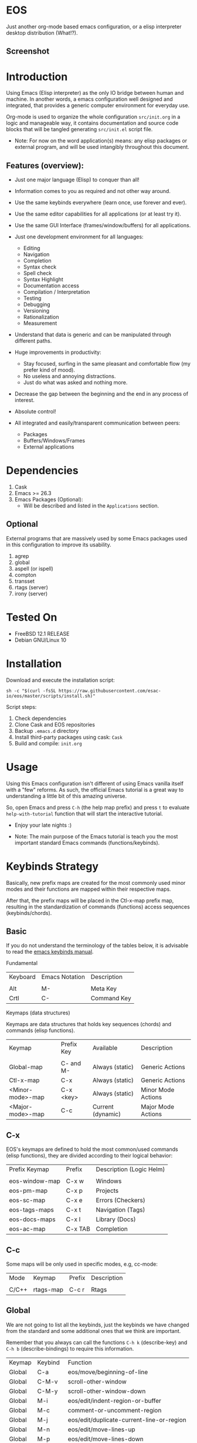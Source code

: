 #+author: Isaac "esac-io"
#+date: <2020-02-17 Mon>
#+startup: overview
#+property: header-args :comments yes :results silent

* EOS

  Just another org-mode based emacs configuration,
  or a elisp interpreter desktop distribution (What!?).

** Screenshot

  #+CAPTION: EMACS OS
  #+NAME:   fig:EOS-screenshot

  [[./assets/eos.png]]

* Introduction

  Using Emacs (Elisp interpreter) as the only IO bridge
  between human and machine. In another words, a emacs configuration
  well designed and integrated, that provides a generic
  computer environment for everyday use.

  Org-mode is used to organize the whole configuration ~src/init.org~
  in a logic and manageable way, it contains documentation and source code
  blocks that will be tangled generating ~src/init.el~ script file.

  * Note: For now on the word application(s) means: any elisp
          packages or external program, and will be used intangibly
          throughout this document.

** Features (overview):

    - Just one major language (Elisp) to conquer than all!
    - Information comes to you as required and not other way around.
    - Use the same keybinds everywhere (learn once, use forever and ever).

    - Use the same editor capabilities for all applications
      (or at least try it).

    - Use the same GUI Interface (frames/window/buffers) for all
      applications.

    - Just one development environment for all languages:
      - Editing
      - Navigation
      - Completion
      - Syntax check
      - Spell check
      - Syntax Highlight
      - Documentation access
      - Compilation / Interpretation
      - Testing
      - Debugging
      - Versioning
      - Rationalization
      - Measurement

    - Understand that data is generic and can be manipulated
      through different paths.

    - Huge improvements in productivity:
      - Stay focused, surfing in the same pleasant and comfortable
        flow (my prefer kind of mood).
      - No useless and annoying distractions.
      - Just do what was asked and nothing more.

    - Decrease the gap between the beginning and the end in any
      process of interest.
    - Absolute control!
    - All integrated and easily/transparent communication between peers:
      - Packages
      - Buffers/Windows/Frames
      - External applications

* Dependencies

  1. Cask
  2. Emacs >= 26.3
  3. Emacs Packages (Optional):
     - Will be described and listed in the =Applications= section.

** Optional

   External programs that are massively used by some Emacs packages
   used in this configuration to improve its usability.

   1. agrep
   2. global
   3. aspell (or ispell)
   4. compton
   5. transset
   6. rtags (server)
   7. irony (server)

* Tested On

  - FreeBSD 12.1 RELEASE
  - Debian GNU/Linux 10

* Installation

  Download and execute the installation script:

  #+BEGIN_SRC
     sh -c "$(curl -fsSL https://raw.githubusercontent.com/esac-io/eos/master/scripts/install.sh)"
  #+END_SRC

  Script steps:

  1) Check dependencies
  2) Clone Cask and EOS repositories
  3) Backup ~.emacs.d~ directory
  4) Install third-party packages using cask: ~Cask~
  5) Build and compile: ~init.org~

* Usage

  Using this Emacs configuration isn't different of using
  Emacs vanilla itself with a "few" reforms.
  As such, the official Emacs tutorial is a great way to understanding
  a little bit of this amazing universe.

  So, open Emacs and press =C-h= (the help map prefix) and
  press =t= to evaluate ~help-with-tutorial~ function that will
  start the interactive tutorial.

  - Enjoy your late nights :)

  - Note: The main purpose of the Emacs tutorial is teach you
    the most important standard Emacs commands (functions/keybinds).

* Keybinds Strategy

   Basically, new prefix maps are created for the most commonly
   used minor modes and their functions are mapped within
   their respective maps.

   After that, the prefix maps will be placed in the Ctl-x-map prefix
   map, resulting in the standardization of commands (functions)
   access sequences (keybinds/chords).

** Basic

    If you do not understand the terminology of the tables below,
    it is advisable to read the [[https://www.gnu.org/software/emacs/manual/html_node/emacs/Key-Bindings.html][emacs keybinds manual]].

**** Fundamental

    | Keyboard | Emacs Notation | Description |
    |          |                |             |
    | Alt      | M-             | Meta Key    |
    | Crtl     | C-             | Command Key |

**** Keymaps (data structures)

     Keymaps are data structures that holds key sequences (chords) and
     commands (elisp functions).

    | Keymap           | Prefix Key | Available         | Description        |
    |                  |            |                   |                    |
    | Global-map       | C- and M-  | Always (static)   | Generic Actions    |
    | Ctl-x-map        | C-x        | Always (static)   | Generic Actions    |
    | <Minor-mode>-map | C-x <key>  | Always (static)   | Minor Mode Actions |
    | <Major-mode>-map | C-c        | Current (dynamic) | Major Mode Actions |

** C-x

    EOS's keymaps are defined to hold the most
    common/used commands (elisp functions), they are
    divided according to their logical behavior:

    | Prefix Keymap  | Prefix  | Description (Logic Helm) |
    |                |         |                          |
    | eos-window-map | C-x w   | Windows                  |
    | eos-pm-map     | C-x p   | Projects                 |
    | eos-sc-map     | C-x e   | Errors (Checkers)        |
    | eos-tags-maps  | C-x t   | Navigation (Tags)        |
    | eos-docs-maps  | C-x l   | Library (Docs)           |
    | eos-ac-map     | C-x TAB | Completion               |

** C-c

    Some maps will be only used in specific modes,
    e.g, cc-mode:

    | Mode  | Keymap    | Prefix | Description |
    |       |           |        |             |
    | C/C++ | rtags-map | C-c r  | Rtags       |

** Global

    We are not going to list all the keybinds, just the keybinds we
    have changed from the standard and some additional ones that we
    think are important.

    Remember that you always can call the functions =C-h k= (describe-key)
    and =C-h b= (describe-bindings) to require this information.

    | Keymap | Keybind | Function                                  |
    | Global | C-a     | eos/move/beginning-of-line                |
    | Global | C-M-v   | scroll-other-window                       |
    | Global | C-M-y   | scroll-other-window-down                  |
    | Global | M-i     | eos/edit/indent-region-or-buffer          |
    | Global | M-c     | comment-or-uncomment-region               |
    | Global | M-j     | eos/edit/duplicate-current-line-or-region |
    | Global | M-n     | eos/edit/move-lines-up                    |
    | Global | M-p     | eos/edit/move-lines-down                  |
    | Help   | C-h C-i | helm-info                                 |
    | Help   | C-h a   | helm-apropos                              |
    | Help   | C-h C-b | helm-descbinds                            |
    | ...    | ...     | ...                                       |

** Getting help

    To verify what keys are mapped uses list-keybindings
    (M-x list-keybindings RET or C-h b), it's possible to restrict
    the search using C-h (or ?) post-fix for a specific map, e.g:

   | Keybind | Description           |
   | C-h C-h | help-map help         |
   | C-c C-h | <major>-mode-map help |
   | C-x C-h | ctl-x-map help        |
   | C-x l ? | <minor>-mode-map help |

** Quality of life

    For the sake of sanity a lot of keys was unbounded resulting
    in a more error prone Emacs usage. See the unbind section at
    ~init.org~ file and comment out your missing chords.

    Note: The `minor-mode-map-alist' was completely cleaned,
    this was proven to be a huge gain on productivity and pain relief.

* Package Management

  Cask is a project management tool for Emacs that helps automate the
  package development cycle; development, dependencies, testing,
  building, packaging and more.

  Cask can also be used to manage dependencies for your
  local Emacs configuration.

  It’s based on a ~Cask~ file, which identifies an Emacs Lisp package,
  provides meta information about the package and
  declares its contents and dependencies.

** Adding Package's Repository

    To add more packages just edit the ~/.emacs.d/Cask~ file, generated
    by installation script.

    To add 'function-args' package, put the code snippet below inside
    the ~Cask~ file.

    #+BEGIN_SRC sh

    (depends-on "function-args")

    #+END_SRC

    Using different source then Melpa is possible thanks to =`depends-on'=
    acceptable fetcher keywords:

    #+BEGIN_SRC sh

    (depends-on "undo-tree"
            :git "http://www.dr-qubit.org/git/undo-tree.git")

    #+END_SRC

    In the first variant, install the package from a package archive,
    optionally requiring a minimum-version. In the second variant,
    install the package from a VCS repository.
    Replace fetcher with any of the following: :git, :bzr, :hg,
    :darcs, :svn or :cvs. The argument is the package's repository URL
    source.

    For more detailed information see [[https://cask.readthedocs.io/en/latest/guide/usage.html][cask's manual]].

** Installing Packages

    To install all packages listed on the ~Cask~ file, uses `cask
    install` inside the same directory that ~Cask~ file resides, e.g:

    #+BEGIN_SRC sh

    $ cd ~/emacs.d; cask install

    #+END_SRC

    - Tip: When problems with missing dependencies were encountered
           (happens usually when I'm using fetcher keyword like :git),
           put the dependency code snippet ~(depends-on "missing-dep-package-name")
           above the target package and give `cask install` command another shot.

** Removing Packages

    Manually remove target package directory.
    To find out where the packages was installed, use:

    #+BEGIN_SRC sh

    $ find ~/.emacs.d/.cask -type d -name <package-name>*

    #+END_SRC

    To avoid package re-installation remove (depends-on
    <package-name>) before `cask install` calls.

    Delete package's folder:

    #+BEGIN_SRC emacs-lisp

    $ rm -rf ~/.emacs.d/.cask/26.3/elpa/dashboard-20200225.745

    #+END_SRC

    In this example, dashboard package files will be deleted,
    its configuration will be skipped.

    - TIP: IMPORTANT! Don't forgot to remove both: package's folder and
      repository entry, otherwise the package will continue to be
      installed/loaded.

* Adapt

  If you want to modify any aspects (or extend) this configuration
  without touching the ~/src/init.org~, just edit/add your own elisp code
  at ~/src/eos-adapt.el~, this file is the last thing loaded on
  the ~/src/init.el~ tangled script.

* Applications

  Well like was said, this configuration is used as a desktop
  distribution. All common applications with different purposes and
  classification (made using elisp or not) directly passes through
  the Elisp interpreter.

  The application list (organized by its classification) can be found
  at ~docs/apps.org~ and, of course, its configurations (if any) are
  written in the ~src/init.org~ file.

* Miscellaneous
** Advices

   1. Do one thing and do it well.
   2. If something is bothering you, fix it!
   3. Global behavior aways available and static.
   4. Few keybinds sets.

   5. Repeat keybinds for mode-specific commands
      according to their logical classification.

   6. Use the same action flow logic, for the same class of commands.
      Habits die hard (increases the usability!).

   7. Use as few modules(packages) as possible and always try to use
      modules already installed on emacs to meet your needs.
      If we can withdraw a module, do so! Most of the time it takes little
      or no effort, and the gain is considerable.
      So be alert to identify these situations!

   8. Prioritize emacs's native packages(buildin) over third-party.
      If any demand comes to light try to resolve with these packages
      first, then third-party packages already installed and
      finally(maybe) the internet. Sometimes a little extension
      on this blotted-packages sets, are everything we need to
      bring a new feature to live or resolve a issue.

   9. Successive refinements: in constant refactoring!
      Always improve, do not fear the winds of change!

* FAQ

  - Q: Mac/Windows will be supported any time soon?
  - A: Nope.

  - Q: Why don't you use evil/hydra/which-key/use-package?
  - A: It is not just a matter of taste, it is simply because
    they get in the way, disturbing, the desired transformation to
    occur, and I prefer a more direct, simply and effective approach.
    Remember that’s the way I think, you can always add these modules
    on your own and make your life a little more miserable, be my guess!

  - Q: And what about ivy/counsel/swiper?
  - A: Well, tried once (a friend recommendation), but never got used
    to it, then went back to Helm and never looked back, maybe it's
    that legacy part of my brain speaking louder, or I'm one of the
    lucky ones to not have any problems with it. Who knows? ...

  - Q: Why won't just use Doom/Centaur/Spacemacs or any other
    distribution?
  - A: Because I wanted to learn/understand more about Emacs (and
    Elisp) its details and usage, and make your own configuration
    is a great exercise which will provide more control/knowledge
    over your most used tool!

  - Q: Do you think that everyone who uses Emacs should make their own
    configuration ~init.el~?
  - A: For sure! It's fun like explore some dungeons and slay
    some dragons, the reward? Walk over the rotten and stinky
    carrion of your enemies, who were defeated by your will,
    and contemplate the symphony formed by the cry of despair
    contained in their widows.

  - Q: Pull requests will be accepted in this repository?
  - A: Probably not, Emacs configurations are too personal,
    fork it or copy any snippet of code that you like:
    MIT License, mate!

* References

  1. https://www.gnu.org/software/emacs/manual
  2. http://www.gigamonkeys.com/book
  3. https://github.com/bbatsov/prelude
  4. https://cask.readthedocs.io/en/latest
  5. https://www.gnu.org/software/emacs/manual/html_node/emacs/Keymaps.html
  6. https://github.com/larstvei/dot-emacs/blob/master/init.org

* LICENSE
  MIT
* EOF

  ... Present Day, heh... Present Time! ...
  |Lain|

  #+BEGIN_SRC
    And you don't seem to understand
    A shame you seemed an honest man
    And all the fears you hold so dear
    Will turn to whisper in your ear
  #+END_SRC
  | Duvet, Boa |
